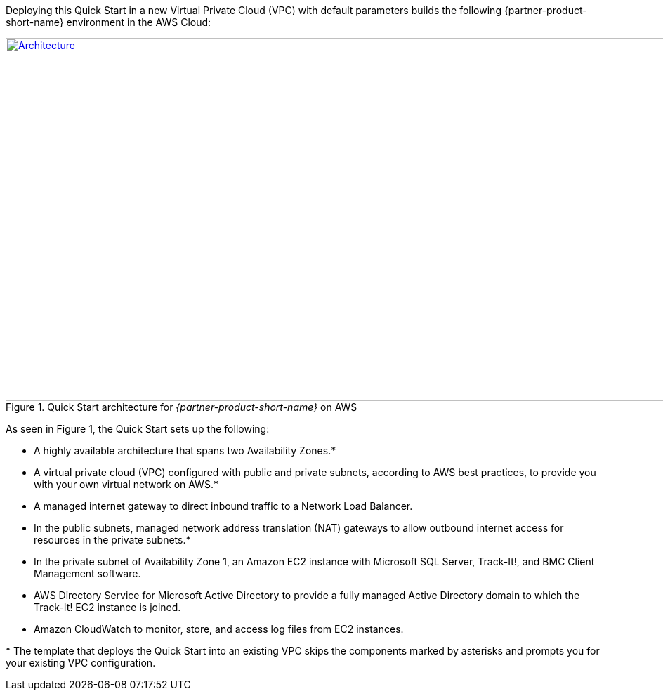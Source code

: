 Deploying this Quick Start in a new Virtual Private Cloud (VPC) with
default parameters builds the following {partner-product-short-name} environment in the AWS Cloud:

// Replace this example diagram with your own. Send us your source PowerPoint file. Be sure to follow our guidelines here : http://(we should include these points on our contributors giude)
[#architecture1]
.Quick Start architecture for _{partner-product-short-name}_ on AWS
[link=images/architecture-diagram-bmc-track-it.png]
image::../images/architecture-diagram-bmc-track-it.png[Architecture,width=956,height=517]

//[TODO: Shardul] 
As seen in Figure 1, the Quick Start sets up the following:

* A highly available architecture that spans two Availability Zones.*
* A virtual private cloud (VPC) configured with public and private subnets, according to AWS best practices, to provide you with your own virtual network on AWS.*
* A managed internet gateway to direct inbound traffic to a Network Load Balancer.
* In the public subnets, managed network address translation (NAT) gateways to allow outbound internet access for resources in the private subnets.*
* In the private subnet of Availability Zone 1, an Amazon EC2 instance with Microsoft SQL Server, Track-It!, and BMC Client Management software.
* AWS Directory Service for Microsoft Active Directory to provide a fully managed Active Directory domain to which the Track-It! EC2 instance is joined.
* Amazon CloudWatch to monitor, store, and access log files from EC2 instances.

[.small]#* The template that deploys the Quick Start into an existing VPC skips the components marked by asterisks and prompts you for your existing VPC configuration.#



